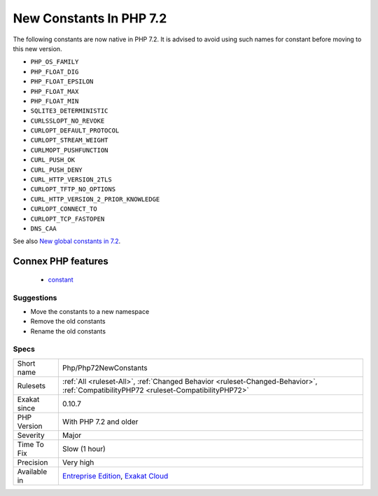 .. _php-php72newconstants:

.. _new-constants-in-php-7.2:

New Constants In PHP 7.2
++++++++++++++++++++++++

.. meta::
	:description:
		New Constants In PHP 7.2: The following constants are now native in PHP 7.
	:twitter:card: summary_large_image
	:twitter:site: @exakat
	:twitter:title: New Constants In PHP 7.2
	:twitter:description: New Constants In PHP 7.2: The following constants are now native in PHP 7
	:twitter:creator: @exakat
	:twitter:image:src: https://www.exakat.io/wp-content/uploads/2020/06/logo-exakat.png
	:og:image: https://www.exakat.io/wp-content/uploads/2020/06/logo-exakat.png
	:og:title: New Constants In PHP 7.2
	:og:type: article
	:og:description: The following constants are now native in PHP 7
	:og:url: https://exakat.readthedocs.io/en/latest/Reference/Rules/New Constants In PHP 7.2.html
	:og:locale: en
The following constants are now native in PHP 7.2. It is advised to avoid using such names for constant before moving to this new version.

* ``PHP_OS_FAMILY``
* ``PHP_FLOAT_DIG``
* ``PHP_FLOAT_EPSILON``
* ``PHP_FLOAT_MAX``
* ``PHP_FLOAT_MIN``
* ``SQLITE3_DETERMINISTIC``
* ``CURLSSLOPT_NO_REVOKE``
* ``CURLOPT_DEFAULT_PROTOCOL``
* ``CURLOPT_STREAM_WEIGHT``
* ``CURLMOPT_PUSHFUNCTION``
* ``CURL_PUSH_OK``
* ``CURL_PUSH_DENY``
* ``CURL_HTTP_VERSION_2TLS``
* ``CURLOPT_TFTP_NO_OPTIONS``
* ``CURL_HTTP_VERSION_2_PRIOR_KNOWLEDGE``
* ``CURLOPT_CONNECT_TO``
* ``CURLOPT_TCP_FASTOPEN``
* ``DNS_CAA``

See also `New global constants in 7.2 <https://www.php.net/manual/en/migration72.constants.php>`_.

Connex PHP features
-------------------

  + `constant <https://php-dictionary.readthedocs.io/en/latest/dictionary/constant.ini.html>`_


Suggestions
___________

* Move the constants to a new namespace
* Remove the old constants
* Rename the old constants




Specs
_____

+--------------+--------------------------------------------------------------------------------------------------------------------------------------+
| Short name   | Php/Php72NewConstants                                                                                                                |
+--------------+--------------------------------------------------------------------------------------------------------------------------------------+
| Rulesets     | :ref:`All <ruleset-All>`, :ref:`Changed Behavior <ruleset-Changed-Behavior>`, :ref:`CompatibilityPHP72 <ruleset-CompatibilityPHP72>` |
+--------------+--------------------------------------------------------------------------------------------------------------------------------------+
| Exakat since | 0.10.7                                                                                                                               |
+--------------+--------------------------------------------------------------------------------------------------------------------------------------+
| PHP Version  | With PHP 7.2 and older                                                                                                               |
+--------------+--------------------------------------------------------------------------------------------------------------------------------------+
| Severity     | Major                                                                                                                                |
+--------------+--------------------------------------------------------------------------------------------------------------------------------------+
| Time To Fix  | Slow (1 hour)                                                                                                                        |
+--------------+--------------------------------------------------------------------------------------------------------------------------------------+
| Precision    | Very high                                                                                                                            |
+--------------+--------------------------------------------------------------------------------------------------------------------------------------+
| Available in | `Entreprise Edition <https://www.exakat.io/entreprise-edition>`_, `Exakat Cloud <https://www.exakat.io/exakat-cloud/>`_              |
+--------------+--------------------------------------------------------------------------------------------------------------------------------------+


